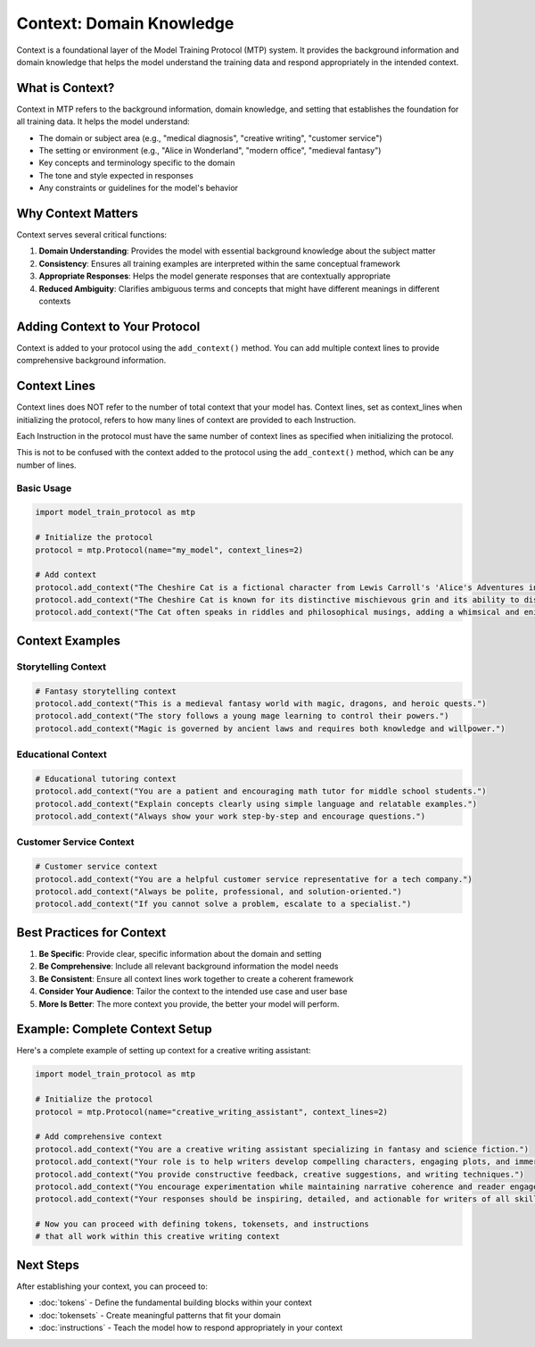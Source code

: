 Context: Domain Knowledge
============================

Context is a foundational layer of the Model Training Protocol (MTP) system. It provides the background information and domain knowledge that helps the model understand the training data and respond appropriately in the intended context.

What is Context?
----------------

Context in MTP refers to the background information, domain knowledge, and setting that establishes the foundation for all training data. It helps the model understand:

- The domain or subject area (e.g., "medical diagnosis", "creative writing", "customer service")
- The setting or environment (e.g., "Alice in Wonderland", "modern office", "medieval fantasy")
- Key concepts and terminology specific to the domain
- The tone and style expected in responses
- Any constraints or guidelines for the model's behavior

Why Context Matters
-------------------

Context serves several critical functions:

1. **Domain Understanding**: Provides the model with essential background knowledge about the subject matter
2. **Consistency**: Ensures all training examples are interpreted within the same conceptual framework
3. **Appropriate Responses**: Helps the model generate responses that are contextually appropriate
4. **Reduced Ambiguity**: Clarifies ambiguous terms and concepts that might have different meanings in different contexts

Adding Context to Your Protocol
-------------------------------

Context is added to your protocol using the ``add_context()`` method. You can add multiple context lines to provide comprehensive background information.


Context Lines
--------------

Context lines does NOT refer to the number of total context that your model has. Context lines, set as
context_lines when initializing the protocol, refers to how many lines of context are provided to each Instruction.

Each Instruction in the protocol must have the same number of context lines as specified when initializing the protocol.

This is not to be confused with the context added to the protocol using the ``add_context()`` method, which can be any number of lines.


Basic Usage
~~~~~~~~~~~

.. code-block:: python

   import model_train_protocol as mtp

   # Initialize the protocol
   protocol = mtp.Protocol(name="my_model", context_lines=2)

   # Add context
   protocol.add_context("The Cheshire Cat is a fictional character from Lewis Carroll's 'Alice's Adventures in Wonderland'.")
   protocol.add_context("The Cheshire Cat is known for its distinctive mischievous grin and its ability to disappear and reappear at will.")
   protocol.add_context("The Cat often speaks in riddles and philosophical musings, adding a whimsical and enigmatic element to the story.")

Context Examples
----------------

Storytelling Context
~~~~~~~~~~~~~~~~~~~~

.. code-block:: python

   # Fantasy storytelling context
   protocol.add_context("This is a medieval fantasy world with magic, dragons, and heroic quests.")
   protocol.add_context("The story follows a young mage learning to control their powers.")
   protocol.add_context("Magic is governed by ancient laws and requires both knowledge and willpower.")

Educational Context
~~~~~~~~~~~~~~~~~~~

.. code-block:: python

   # Educational tutoring context
   protocol.add_context("You are a patient and encouraging math tutor for middle school students.")
   protocol.add_context("Explain concepts clearly using simple language and relatable examples.")
   protocol.add_context("Always show your work step-by-step and encourage questions.")

Customer Service Context
~~~~~~~~~~~~~~~~~~~~~~~~

.. code-block:: python

   # Customer service context
   protocol.add_context("You are a helpful customer service representative for a tech company.")
   protocol.add_context("Always be polite, professional, and solution-oriented.")
   protocol.add_context("If you cannot solve a problem, escalate to a specialist.")

Best Practices for Context
--------------------------

1. **Be Specific**: Provide clear, specific information about the domain and setting
2. **Be Comprehensive**: Include all relevant background information the model needs
3. **Be Consistent**: Ensure all context lines work together to create a coherent framework
4. **Consider Your Audience**: Tailor the context to the intended use case and user base
5. **More Is Better**: The more context you provide, the better your model will perform.

Example: Complete Context Setup
-------------------------------

Here's a complete example of setting up context for a creative writing assistant:

.. code-block:: python

   import model_train_protocol as mtp

   # Initialize the protocol
   protocol = mtp.Protocol(name="creative_writing_assistant", context_lines=2)

   # Add comprehensive context
   protocol.add_context("You are a creative writing assistant specializing in fantasy and science fiction.")
   protocol.add_context("Your role is to help writers develop compelling characters, engaging plots, and immersive worlds.")
   protocol.add_context("You provide constructive feedback, creative suggestions, and writing techniques.")
   protocol.add_context("You encourage experimentation while maintaining narrative coherence and reader engagement.")
   protocol.add_context("Your responses should be inspiring, detailed, and actionable for writers of all skill levels.")

   # Now you can proceed with defining tokens, tokensets, and instructions
   # that all work within this creative writing context

Next Steps
----------

After establishing your context, you can proceed to:

- :doc:`tokens` - Define the fundamental building blocks within your context
- :doc:`tokensets` - Create meaningful patterns that fit your domain
- :doc:`instructions` - Teach the model how to respond appropriately in your context

